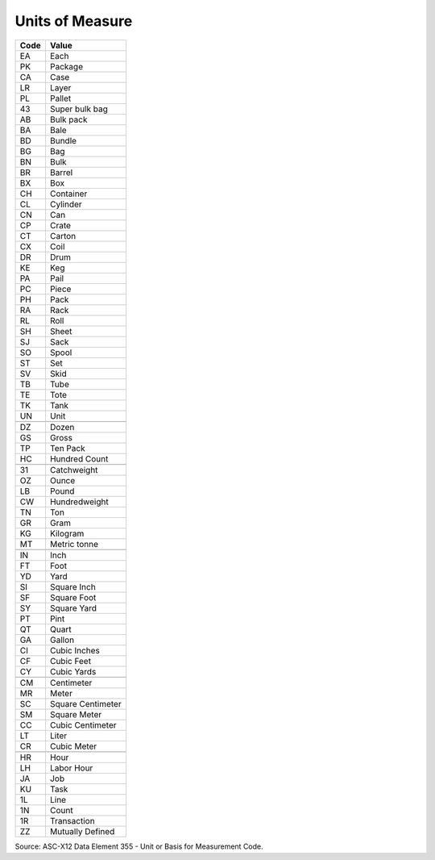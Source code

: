 .. _uom-list:

#############################
Units of Measure
#############################

+----------+--------------------------+
| Code     | Value                    |
+==========+==========================+
| EA       | Each                     |
+----------+--------------------------+ 
| PK       | Package                  |
+----------+--------------------------+ 
| CA       | Case                     |
+----------+--------------------------+ 
| LR       | Layer                    |
+----------+--------------------------+ 
| PL       | Pallet                   |
+----------+--------------------------+ 
| 43       | Super bulk bag           |
+----------+--------------------------+ 
| AB       | Bulk pack                |
+----------+--------------------------+ 
| BA       | Bale                     |
+----------+--------------------------+ 
| BD       | Bundle                   |
+----------+--------------------------+ 
| BG       | Bag                      |
+----------+--------------------------+ 
| BN       | Bulk                     |
+----------+--------------------------+ 
| BR       | Barrel                   |
+----------+--------------------------+ 
| BX       | Box                      |
+----------+--------------------------+ 
| CH       | Container                |
+----------+--------------------------+ 
| CL       | Cylinder                 |
+----------+--------------------------+ 
| CN       | Can                      |
+----------+--------------------------+ 
| CP       | Crate                    |
+----------+--------------------------+ 
| CT       | Carton                   |
+----------+--------------------------+ 
| CX       | Coil                     |
+----------+--------------------------+ 
| DR       | Drum                     |
+----------+--------------------------+ 
| KE       | Keg                      |
+----------+--------------------------+ 
| PA       | Pail                     |
+----------+--------------------------+ 
| PC       | Piece                    |
+----------+--------------------------+ 
| PH       | Pack                     |
+----------+--------------------------+ 
| RA       | Rack                     |
+----------+--------------------------+ 
| RL       | Roll                     |
+----------+--------------------------+ 
| SH       | Sheet                    |
+----------+--------------------------+ 
| SJ       | Sack                     |
+----------+--------------------------+ 
| SO       | Spool                    |
+----------+--------------------------+ 
| ST       | Set                      |
+----------+--------------------------+ 
| SV       | Skid                     |
+----------+--------------------------+ 
| TB       | Tube                     |
+----------+--------------------------+ 
| TE       | Tote                     |
+----------+--------------------------+ 
| TK       | Tank                     |
+----------+--------------------------+ 
| UN       | Unit                     |
+----------+--------------------------+
+----------+--------------------------+
| DZ       | Dozen                    |
+----------+--------------------------+
| GS       | Gross                    |
+----------+--------------------------+ 
| TP       | Ten Pack                 |
+----------+--------------------------+ 
| HC       | Hundred Count            |
+----------+--------------------------+ 
+----------+--------------------------+
| 31       | Catchweight              |
+----------+--------------------------+ 
| OZ       | Ounce                    |
+----------+--------------------------+
| LB       | Pound                    |
+----------+--------------------------+ 
| CW       | Hundredweight            |
+----------+--------------------------+ 
| TN       | Ton                      |
+----------+--------------------------+ 
| GR       | Gram                     |
+----------+--------------------------+
| KG       | Kilogram                 |
+----------+--------------------------+ 
| MT       | Metric tonne             |
+----------+--------------------------+ 
+----------+--------------------------+
| IN       | Inch                     |
+----------+--------------------------+
| FT       | Foot                     |
+----------+--------------------------+ 
| YD       | Yard                     |
+----------+--------------------------+ 
| SI       | Square Inch              |
+----------+--------------------------+
| SF       | Square Foot              |
+----------+--------------------------+ 
| SY       | Square Yard              |
+----------+--------------------------+
| PT       | Pint                     |
+----------+--------------------------+
| QT       | Quart                    |
+----------+--------------------------+
| GA       | Gallon                   |
+----------+--------------------------+
| CI       | Cubic Inches             |
+----------+--------------------------+ 
| CF       | Cubic Feet               |
+----------+--------------------------+ 
| CY       | Cubic Yards              |
+----------+--------------------------+
+----------+--------------------------+ 
| CM       | Centimeter               |
+----------+--------------------------+
| MR       | Meter                    |
+----------+--------------------------+
| SC       | Square Centimeter        |
+----------+--------------------------+
| SM       | Square Meter             |
+----------+--------------------------+
| CC       | Cubic Centimeter         |
+----------+--------------------------+
| LT       | Liter                    |
+----------+--------------------------+
| CR       | Cubic Meter              |
+----------+--------------------------+ 
+----------+--------------------------+ 
| HR       | Hour                     |
+----------+--------------------------+ 
| LH       | Labor Hour               |
+----------+--------------------------+ 
| JA       | Job                      |
+----------+--------------------------+ 
| KU       | Task                     |
+----------+--------------------------+ 
| 1L       | Line                     |
+----------+--------------------------+ 
| 1N       | Count                    |
+----------+--------------------------+ 
| 1R       | Transaction              |
+----------+--------------------------+ 
| ZZ       | Mutually Defined         |
+----------+--------------------------+

Source: ASC-X12 Data Element 355 - Unit or Basis for Measurement Code.